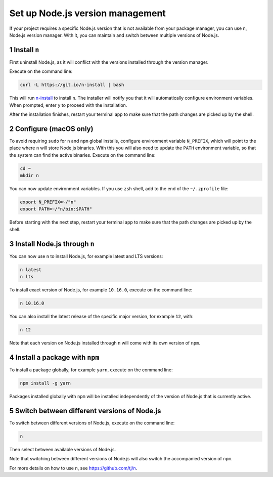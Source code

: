 Set up Node.js version management
=================================

If your project requires a specific Node.js version that is not
available from your package manager, you can use ``n``, Node.js version
manager. With it, you can maintain and switch between multiple versions
of Node.js.

1 Install ``n``
---------------

First uninstall Node.js, as it will conflict with the versions installed
through the version manager.

Execute on the command line:

.. code:: console

   curl -L https://git.io/n-install | bash

This will run `n-install <https://github.com/mklement0/n-install>`__ to
install ``n``. The installer will notify you that it will automatically
configure environment variables. When prompted, enter ``y`` to proceed
with the installation.

After the installation finishes, restart your terminal app to make sure
that the path changes are picked up by the shell.

2 Configure (macOS only)
------------------------

To avoid requiring ``sudo`` for ``n`` and ``npm`` global installs,
configure environment variable ``N_PREFIX``, which will point to the
place where ``n`` will store Node.js binaries. With this you will also
need to update the ``PATH`` environment variable, so that the system can
find the active binaries. Execute on the command line:

.. code:: console

   cd ~
   mkdir n

You can now update environment variables. If you use ``zsh`` shell, add
to the end of the ``~/.zprofile`` file:

.. code:: shell

   export N_PREFIX=~/"n"
   export PATH=~/"n/bin:$PATH"

Before starting with the next step, restart your terminal app to make
sure that the path changes are picked up by the shell.

3 Install Node.js through ``n``
-------------------------------

You can now use ``n`` to install Node.js, for example latest and LTS
versions:

.. code:: console

   n latest
   n lts

To install exact version of Node.js, for example ``10.16.0``, execute on
the command line:

.. code:: console

   n 10.16.0

You can also install the latest release of the specific major version,
for example ``12``, with:

.. code:: console

   n 12

Note that each version on Node.js installed through ``n`` will come with
its own version of ``npm``.

4 Install a package with ``npm``
--------------------------------

To install a package globally, for example ``yarn``, execute on the
command line:

.. code:: console

   npm install -g yarn

Packages installed globally with ``npm`` will be installed independently
of the version of Node.js that is currently active.

5 Switch between different versions of Node.js
----------------------------------------------

To switch between different versions of Node.js, execute on the command
line:

.. code:: console

   n

Then select between available versions of Node.js.

Note that switching between different versions of Node.js will also
switch the accompanied version of ``npm``.

For more details on how to use ``n``, see https://github.com/tj/n.
